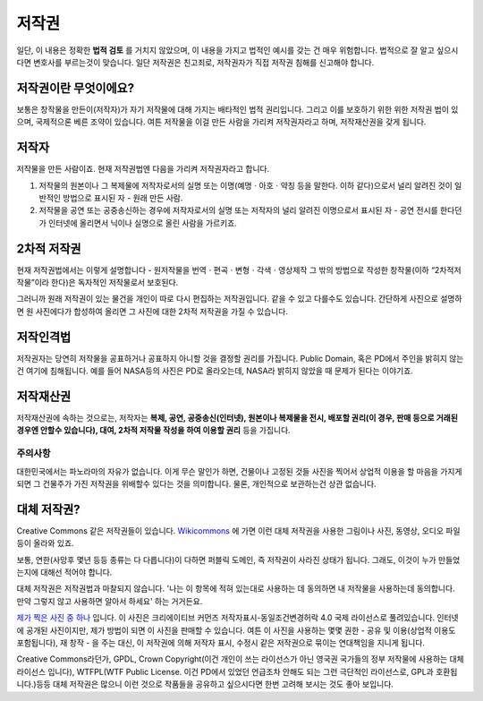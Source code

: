 저작권
===================================
일단, 이 내용은 정확한 **법적 검토** 를 거치지 않았으며, 이 내용을 가지고 법적인 예시를 갖는 건 매우 위험합니다. 법적으로 잘 알고 싶으시다면 변호사를 부르는것이 맞습니다. 일단 저작권은 친고죄로, 저작권자가 직접 저작권 침해를 신고해야 합니다.

저작권이란 무엇이에요?
------------------------
보통은 창작물을 만든이(저작자)가 자기 저작물에 대해 가지는 배타적인 법적 권리입니다. 그리고 이를 보호하기 위한 위한 저작권 법이 있으며, 국제적으론 베른 조약이 있습니다. 여튼 저작물을 이걸 만든 사람을 가리켜 저작권자라고 하며, 저작재산권을 갖게 됩니다.

저작자
-------
저작물을 만든 사람이죠. 현재 저작권법엔 다음을 가리켜 저작권자라고 합니다.

#. 저작물의 원본이나 그 복제물에 저작자로서의 실명 또는 이명(예명ㆍ아호ㆍ약칭 등을 말한다. 이하 같다)으로서 널리 알려진 것이 일반적인 방법으로 표시된 자 - 원래 만든 사람.
#. 저작물을 공연 또는 공중송신하는 경우에 저작자로서의 실명 또는 저작자의 널리 알려진 이명으로서 표시된 자 - 공연 전시를 한다던가 인터넷에 올리면서 닉이나 실명으로 올린 사람을 가르키죠.

2차적 저작권
--------------
현재 저작권법에서는 이렇게 설명합니다 - 원저작물을 번역ㆍ편곡ㆍ변형ㆍ각색ㆍ영상제작 그 밖의 방법으로 작성한 창작물(이하 “2차적저작물”이라 한다)은 독자적인 저작물로서 보호된다.

그러니까 원래 저작권이 있는 물건을 개인이 따로 다시 편집하는 저작권입니다. 같을 수 있고 다를수도 있습니다. 간단하게 사진으로 설명하면 원 사진에다가 합성하여 올리면 그 사진에 대한 2차적 저작권을 가질 수 있습니다.

저작인격법
------------
저작권자는 당연히 저작물을 공표하거나 공표하지 아니할 것을 결정할 권리를 가집니다. Public Domain, 혹은 PD에서 주인을 밝히지 않는건 여기에 침해됩니다. 예를 들어 NASA등의 사진은 PD로 올라오는데, NASA라 밝히지 않았을 때 문제가 된다는 이야기죠.

저작재산권
-----------
저작재산권에 속하는 것으로는, 저작자는 **복제, 공연, 공중송신(인터넷), 원본이나 복제물을 전시, 배포할 권리(이 경우, 판매 등으로 거래된 경우엔 안할수 있습니다), 대여, 2차적 저작물 작성을 하여 이용할 권리** 등을 가집니다.

주의사항
********
대한민국에서는 파노라마의 자유가 없습니다. 이게 무슨 말인가 하면, 건물이나 고정된 것들 사진을 찍어서 상업적 이용을 할 마음을 가지게 되면 그 건물주가 가진 저작권을 위배할수 있다는 것을 의미합니다. 물론, 개인적으로 보관하는건 상관 없습니다.

대체 저작권?
------------
Creative Commons 같은 저작권들이 있습니다. `Wikicommons <https://commons.wikimedia.org>`_ 에 가면 이런 대체 저작권을 사용한 그림이나 사진, 동영상, 오디오 파일등이 올라와 있죠.

보통, 연한(사망후 몇년 등등 종류는 다 다릅니다)이 다하면 퍼블릭 도메인, 즉 저작권이 사라진 상태가 됩니다. 그래도, 이것이 누가 만들었는지에 대해선 적어야 합니다.

대체 저작권은 저작권법과 마찰되지 않습니다. '나는 이 항목에 적혀 있는대로 사용하는 데 동의하면 내 저작물을 사용하는데 동의합니다. 만약 그렇지 않고 사용하면 알아서 하세요' 하는 거거든요.

`제가 찍은 사진 중 하나 <https://commons.wikimedia.org/wiki/File:Argus_C3_and_Extra_Viewfinder.jpg>`_ 입니다. 이 사진은 크리에이티브 커먼즈 저작자표시-동일조건변경허락 4.0 국제 라이선스로 풀려있습니다. 인터넷에 공개된 사진이지만, 제가 방법이 되면 이 사진을 판매할 수 있습니다. 여튼 이 사진을 사용하는 몇몇 권한 - 공유 및 이용(상업적 이용도 포함됩니다), 재 창작 - 을 주는 대신, 이 저작권에 의해 저작자 표시, 수정시 같은 저작권으로 묶이는 연대책임을 지니게 됩니다.

Creative Commons라던가, GPDL, Crown Copyright(이건 개인이 쓰는 라이선스가 아닌 영국권 국가들의 정부 저작물에 사용하는 대체 라이선스 입니다), WTFPL(WTF Public License. 이건 PD에서 있었던 언급조차 안해도 되는 그런 극단적인 라이선스로, GPL과 호환됩니다.)등등 대체 저작권은 많으니 이런 것으로 작품들을 공유하고 싶으시다면 한번 고려해 보시는 것도 좋아 보입니다.